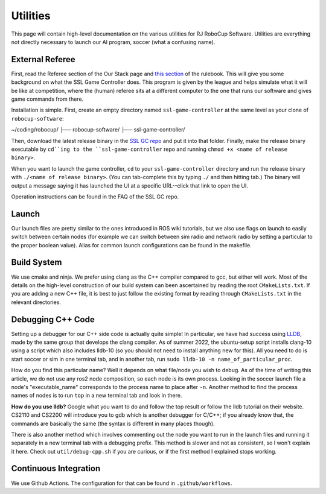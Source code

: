 Utilities
===================================================
This page will contain high-level documentation on the various utilities for RJ
RoboCup Software. Utilities are everything not directly necessary to launch
our AI program, soccer (what a confusing name).

External Referee
--------------------------------------------------
First, read the Referee section of the Our Stack page and `this section
<https://robocup-ssl.github.io/ssl-rules/sslrules.html#_game_controller>`_ of
the rulebook. This will give you some background on what the SSL Game
Controller does. This program is given by the league and helps simulate what it
will be like at competition, where the (human) referee sits at a different
computer to the one that runs our software and gives game commands from there.

Installation is simple. First, create an empty directory named
``ssl-game-controller`` at the same level as your clone of
``robocup-software``:

~/coding/robocup/
├── robocup-software/
├── ssl-game-controller/

Then, download the latest release binary in the `SSL GC repo
<https://github.com/RoboCup-SSL/ssl-game-controller>`_ and put it into that
folder. Finally, make the release binary executable by ``cd``ing to the
``ssl-game-controller`` repo and running ``chmod +x <name of release binary>``.

When you want to launch the game controller, ``cd`` to your
``ssl-game-controller`` directory and run the release binary with ``./<name of
release binary>``. (You can tab-complete this by typing ``./`` and then hitting
tab.) The binary will output a message saying it has launched the UI at a
specific URL--click that link to open the UI. 

.. image:: ./_static/ssl-gc-ui.png

Operation instructions can be found in the FAQ of the SSL GC repo.

Launch
--------------------------------------------------
Our launch files are pretty similar to the ones introduced in ROS wiki
tutorials, but we also use flags on launch to easily switch between certain
nodes (for example we can switch between sim radio and network radio by
setting a particular to the proper boolean value).
Alias for common launch configurations can be found in the makefile.

Build System
--------------------------------------------------
We use cmake and ninja. We prefer using clang as the C++ compiler compared to
gcc, but either will work.
Most of the details on the high-level construction of our build system can
been ascertained by reading the root ``CMakeLists.txt``.
If you are adding a new C++ file, it is best to just follow the existing
format by reading through ``CMakeLists.txt`` in the relevant directories.

Debugging C++ Code
--------------------------------------------------
Setting up a debugger for our C++ side code is actually quite simple!
In particular, we have had success using `LLDB <https://lldb.llvm.org/>`_,
made by the same group that develops the clang compiler.
As of summer 2022, the ubuntu-setup script installs clang-10 using a script
which also includes lldb-10
(so you should not need to install anything new for this).
All you need to do is start soccer or sim in one terminal tab, and in another
tab, run ``sudo lldb-10 -n name_of_particular_proc``.

How do you find this particular name?
Well it depends on what file/node you wish to debug.
As of the time of writing this article, we do not use any ros2 node
composition, so each node is its own process.
Looking in the soccer launch file a node's "executable_name" corresponds to
the process name to place after ``-n``.
Another method to find the process names of nodes is to run ``top`` in a new
terminal tab and look in there.

**How do you use lldb?**
Google what you want to do and follow the top result or follow the lldb
tutorial on their website.
CS2110 and CS2200 will introduce you to gdb which is another debugger for
C/C++; if you already know that,
the commands are basically the same (the syntax is different in many places
though).

There is also another method which involves commenting out the node you want
to run in the launch files and running it separately in a new terminal tab
with a debugging prefix. This method is slower and not as consistent, so I
won't explain it here. Check out ``util/debug-cpp.sh`` if you
are curious, or if the first method I explained stops working.

Continuous Integration
--------------------------------------------------
We use Github Actions. The configuration for that can be found in ``.github/workflows``.
